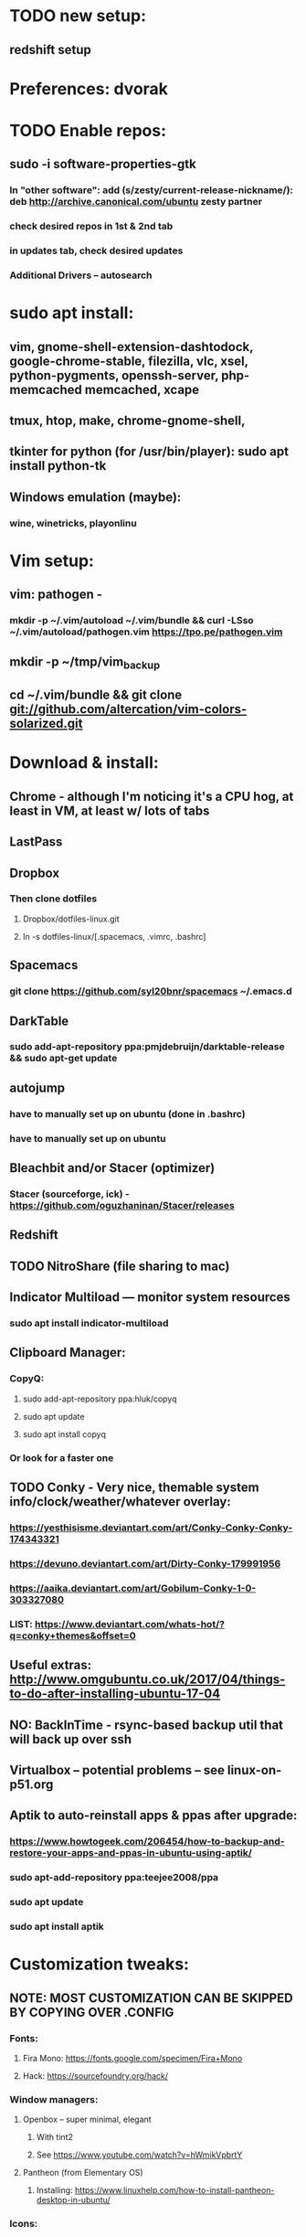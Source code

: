 * TODO new setup:
** redshift setup

* Preferences: dvorak
* TODO Enable repos:
** sudo -i software-properties-gtk
*** In "other software": add (s/zesty/current-release-nickname/): deb http://archive.canonical.com/ubuntu zesty partner
*** check desired repos in 1st & 2nd tab
*** in updates tab, check desired updates
*** Additional Drivers -- autosearch
* sudo apt install:
** vim, gnome-shell-extension-dashtodock, google-chrome-stable, filezilla, vlc, xsel, python-pygments, openssh-server, php-memcached memcached, xcape
** tmux, htop, make, chrome-gnome-shell,
** tkinter for python (for /usr/bin/player): sudo apt install python-tk
** Windows emulation (maybe):
*** wine, winetricks, playonlinu
* Vim setup:
** vim: pathogen -
*** mkdir -p ~/.vim/autoload ~/.vim/bundle && curl -LSso ~/.vim/autoload/pathogen.vim https://tpo.pe/pathogen.vim
** mkdir -p ~/tmp/vim_backup
** cd ~/.vim/bundle && git clone git://github.com/altercation/vim-colors-solarized.git
* Download & install:
** Chrome - although I'm noticing it's a CPU hog, at least in VM, at least w/ lots of tabs
** LastPass
** Dropbox
*** Then clone dotfiles
**** Dropbox/dotfiles-linux.git
**** ln -s dotfiles-linux/[.spacemacs, .vimrc, .bashrc]
** Spacemacs
*** git clone https://github.com/syl20bnr/spacemacs ~/.emacs.d
** DarkTable
*** sudo add-apt-repository ppa:pmjdebruijn/darktable-release && sudo apt-get update
** autojump
*** have to manually set up on ubuntu (done in .bashrc)
*** have to manually set up on ubuntu

** Bleachbit and/or Stacer (optimizer)

*** Stacer (sourceforge, ick) - https://github.com/oguzhaninan/Stacer/releases
** Redshift
** TODO NitroShare (file sharing to mac)
** Indicator Multiload — monitor system resources
*** sudo apt install indicator-multiload
** Clipboard Manager:
*** CopyQ:
**** sudo add-apt-repository ppa:hluk/copyq
**** sudo apt update
**** sudo apt install copyq
*** Or look for a faster one
** TODO Conky - Very nice, themable system info/clock/weather/whatever overlay:
*** https://yesthisisme.deviantart.com/art/Conky-Conky-Conky-174343321
*** https://devuno.deviantart.com/art/Dirty-Conky-179991956
*** https://aaika.deviantart.com/art/Gobilum-Conky-1-0-303327080
*** LIST: https://www.deviantart.com/whats-hot/?q=conky+themes&offset=0
** Useful extras: http://www.omgubuntu.co.uk/2017/04/things-to-do-after-installing-ubuntu-17-04
** NO: BackInTime - rsync-based backup util that will back up over ssh
** Virtualbox -- potential problems -- see linux-on-p51.org
** Aptik to auto-reinstall apps & ppas after upgrade:
*** https://www.howtogeek.com/206454/how-to-backup-and-restore-your-apps-and-ppas-in-ubuntu-using-aptik/
*** sudo apt-add-repository ppa:teejee2008/ppa
*** sudo apt update
*** sudo apt install aptik

* Customization tweaks:
** NOTE: MOST CUSTOMIZATION CAN BE SKIPPED BY COPYING OVER .CONFIG
*** Fonts:
**** Fira Mono: https://fonts.google.com/specimen/Fira+Mono
**** Hack: https://sourcefoundry.org/hack/
*** Window managers:
**** Openbox -- super minimal, elegant
***** With tint2
***** See https://www.youtube.com/watch?v=hWmikVpbrtY
**** Pantheon (from Elementary OS)
***** Installing: https://www.linuxhelp.com/how-to-install-pantheon-desktop-in-ubuntu/
*** Icons:
**** Numix
***** sudo add-apt-repository ppa:numix/ppa
***** sudo apt update
***** sudo apt-get update
***** sudo apt-get install numix-icon-theme-circle
***** sudo apt-get install numix-icon-theme-square
**** Papirus
***** sudo add-apt-repository ppa:papirus/papirus
***** sudo apt update && sudo apt install papirus-icon-theme
*** Theme:
**** Plano: http://www.omgubuntu.co.uk/2017/04/plano-gtk-theme
*** (Gnome) extensions::
**** Show indicators on top bar, not just that little bottom tray.
***** https://extensions.gnome.org/extension/615/appindicator-support/
***** (discussed at http://www.omgubuntu.co.uk/2017/03/use-indicator-applets-gnome-shell )
**** gnome-sushi -- preview from file browser with space bar
*** Other:
**** X11-forwarding setup
***** https://unix.stackexchange.com/questions/12755/how-to-forward-x-over-ssh-to-run-graphics-applications-remotely
*** Nautilus (file manager):
**** Remove some of the default Nautilus bookmarks:
***** vim ~/.config/user-dirs.dirs
***** sudo vim /etc/xdg/user-dirs.defaults
***** via http://www.arj.no/2017/01/03/nautilus-bookmarks/

* Keyboard layout:
** Final solution for the P51:
*** 1. Do some switching in tweak-tool/typing:
**** Typing / CapsLock / 'Swap ESC and CapsLock'
**** Typing / CtrlKeyPosition / 'Swap left Alt key with left Ctrl key'
*** 2. config file for xkd, at 'sudo vi /usr/share/X11/xkb/keycodes/evdev'
**** Switch the keycodes for the two keys, eg if former containes
      <RCTL> = 105;
      <RALT> = 108;
     Then we switch it to:
      <RCTL> = 108;
      <RALT> = 105;
      & now we have overridden keycodes at low level.
*** 3. And then to set left & rt control to l & r parens:
****  Copy dotfiles/linux-etc-rc.local to /etc/rc.local (so that it runs once on startup)
**** Previous version, in .bashrc (which is bad because it runs on every new terminal window etc)):
***** 3. And then to set left & rt control to l & r parens, in .bashrc we add:
****** Important to use `killall xcape` or something first, to ensure that only one xcape process is ever running.
****** xcape -e 'Control_L=Shift_L|parenleft;Control_R=Shift_R|parenright'
*** 4. Everything below this is showing my work; only the above is necessary (for the P51).
** P51: right-alt is 108, right-ctrl is 105.
** Some of the basic swaps can be handled via the settings GUI (or tweak-tool)
*** But maybe better to handle it all in the same place.
** Handled by: xmodmap (basic key customization), xcape (tweak modifier keys), and xkb (?).
** Documentation
*** Example webpages:
**** http://tiborsimko.org/capslock-escape-control.html
**** http://www.economyofeffort.com/2014/08/11/beyond-ctrl-remap-make-that-caps-lock-key-useful/
**** https://flenniken.net/blog/xcape/
**** xcape + xkb: https://unix.stackexchange.com/questions/326904/make-an-ordinary-key-act-as-modifier-with-xcape-and-xkb
**** http://emacsredux.com/blog/2013/11/12/a-crazy-productivity-boost-remap-return-to-control/
**** https://superuser.com/questions/679284/how-do-i-get-a-valid-xmodmap-while-using-xcape
*** Useful web pages:
**** Key swapping with xkb config file (workaround for xmodmap bug):
***** https://bugs.launchpad.net/ubuntu/+source/xorg-server/+bug/524774/comments/12
***** Crap, this ALMOST works for me. But now my paren modificatinos with xcape are messed up --
****** ctrl_l becomes (((((
***** SOLVED! I had multiple instances of xcape running.
**** Keyboard configuration in Xorg: https://wiki.archlinux.org/index.php/Keyboard_configuration_in_Xorg
**** "An Unreliable Guide to XKB Configuration": https://www.charvolant.org/doug/xkb/
**** XKB guide: https://medium.com/@damko/a-simple-humble-but-comprehensive-guide-to-xkb-for-linux-6f1ad5e13450
**** https://unix.stackexchange.com/questions/158765/using-xcape-xmodmap-to-change-some-keys
*** Reference:
**** List of keysyms (ie names for keys):
***** https://cgit.freedesktop.org/xorg/proto/x11proto/plain/keysymdef.h
**** List of built-in rules (?):
***** https://github.com/Webconverger/webc/blob/master/usr/share/X11/xkb/rules/base.lst
*** Modifier keys -> parens:
**** https://unix.stackexchange.com/questions/320269/change-behaviour-of-modifier-keys
**** Great explanation of customizing keyboard layout with xmodmap! 1st I've ever seen that clarifies the *process*.
***** https://forum.xfce.org/viewtopic.php?pid=40253#p40253
**** Xcape on github: https://github.com/alols/xcape
** xcape: https://flenniken.net/blog/xcape/
*** install:
**** sudo apt install git gcc make pkg-config libx11-dev libxtst-dev libxi-dev
**** build:
***** cd ~/tmp
***** git clone https://github.com/alols/xcape.git
***** cd xcape
***** make
***** sudo make install
*** Approximate xcape command (in startup, or in .bashrc with check to make sure only run once):
**** xcape -e 'Super_L=Shift_L|parenleft;Super_R=Shift_R|parenright;Caps_Lock=Escape'
**** Or maybe...
**** xcape -e 'Control_L=Shift_L|parenleft;Control_R=Shift_R|parenright;Caps_Lock=Escape'
**** xcape -e 'Alt_R=Control_R;Control_L=Shift_L|parenleft;Control_R=Shift_R|parenright'
**** Until I can figure out how to switch the right-hand ctrl and alt, I've got paren mapped to alt_r:
***** xcape -e 'Control_L=Shift_L|parenleft;Alt_R=Shift_R|parenright'
**** I've seen the paren ones work, but not the caps<->escape.
* Keyboard shortcuts:
** settings/devices/keyboard:
** Set win/space to open overview
** Close: super-q
* Clojure:
** Java:
*** Add repo for oracle jdk: (note: webupd8team is not as sketchy as they sound ;P )
       sudo apt-get install python-software-properties
       sudo add-apt-repository ppa:webupd8team/java
       sudo apt-get update
*** install:
       sudo apt-get install oracle-java8-installer
       oracle-java8-installer
*** Discussion of the above at
**** https://www.digitalocean.com/community/tutorials/how-to-install-java-on-ubuntu-with-apt-get
** Leiningen:
*** https://github.com/technomancy/leiningen

* Gnome-tweak-tool to change various settings
** Under keyboard:
*** Under caps-lock I can switch caps & esc
*** Under ctrl-key-position I can switch ctrl and cmd
*** Change overview shortcut to (nonexistent) right-super [I use super-space instead]
** Under fonts: can scale fonts
* Terminal:
** Favorites so far:
*** Pantheon terminal
**** Installation: https://askubuntu.com/a/631201/325838
***** sudo add-apt-repository ppa:elementary-os/stable
***** Have to then tweak it to point to (xenial as of 2017) instead of most current
***** sudo apt-get update
***** sudo apt-get install pantheon-terminal
**** gsettings set org.pantheon.terminal.settings tab-bar-behavior "Hide When Single Tab"
**** Ctrl-c copies if text is selected; otherwise sends interrupt as usual. Ctrl-v pastes.
**** Decent search
*** Default Gnome terminal
* TODO
** DONE Commit new dotfiles repo
   CLOSED: [2017-09-03 Sun 12:35]
** DONE Change aliases in homedir to point to dotfiles repo
   CLOSED: [2017-09-03 Sun 12:36]
** DONE Change files on imac to be aliases to dotfiles repo
** TODO Remove actual dotfiles from old homedir report-emacs-bug-address
** TODO Backups:
*** backups app lets you back up home folder w/ (nearly) all settings
*** There's also dconf-backup: https://github.com/pixelastic/dconf-export
